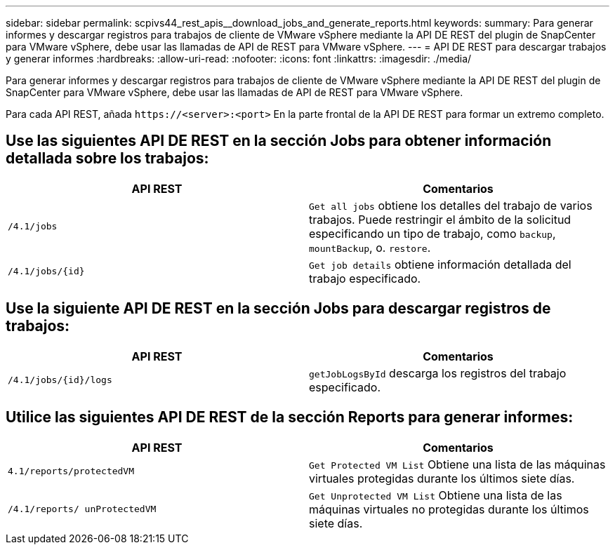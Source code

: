 ---
sidebar: sidebar 
permalink: scpivs44_rest_apis__download_jobs_and_generate_reports.html 
keywords:  
summary: Para generar informes y descargar registros para trabajos de cliente de VMware vSphere mediante la API DE REST del plugin de SnapCenter para VMware vSphere, debe usar las llamadas de API de REST para VMware vSphere. 
---
= API DE REST para descargar trabajos y generar informes
:hardbreaks:
:allow-uri-read: 
:nofooter: 
:icons: font
:linkattrs: 
:imagesdir: ./media/


[role="lead"]
Para generar informes y descargar registros para trabajos de cliente de VMware vSphere mediante la API DE REST del plugin de SnapCenter para VMware vSphere, debe usar las llamadas de API de REST para VMware vSphere.

Para cada API REST, añada `\https://<server>:<port>` En la parte frontal de la API DE REST para formar un extremo completo.



== Use las siguientes API DE REST en la sección Jobs para obtener información detallada sobre los trabajos:

|===
| API REST | Comentarios 


| `/4.1/jobs` | `Get all jobs` obtiene los detalles del trabajo de varios trabajos. Puede restringir el ámbito de la solicitud especificando un tipo de trabajo, como `backup`, `mountBackup`, o. `restore`. 


| `/4.1/jobs/{id}` | `Get job details` obtiene información detallada del trabajo especificado. 
|===


== Use la siguiente API DE REST en la sección Jobs para descargar registros de trabajos:

|===
| API REST | Comentarios 


| `/4.1/jobs/{id}/logs` | `getJobLogsById` descarga los registros del trabajo especificado. 
|===


== Utilice las siguientes API DE REST de la sección Reports para generar informes:

|===
| API REST | Comentarios 


| `4.1/reports/protectedVM` | `Get Protected VM List` Obtiene una lista de las máquinas virtuales protegidas durante los últimos siete días. 


| `/4.1/reports/
unProtectedVM` | `Get Unprotected VM List` Obtiene una lista de las máquinas virtuales no protegidas durante los últimos siete días. 
|===